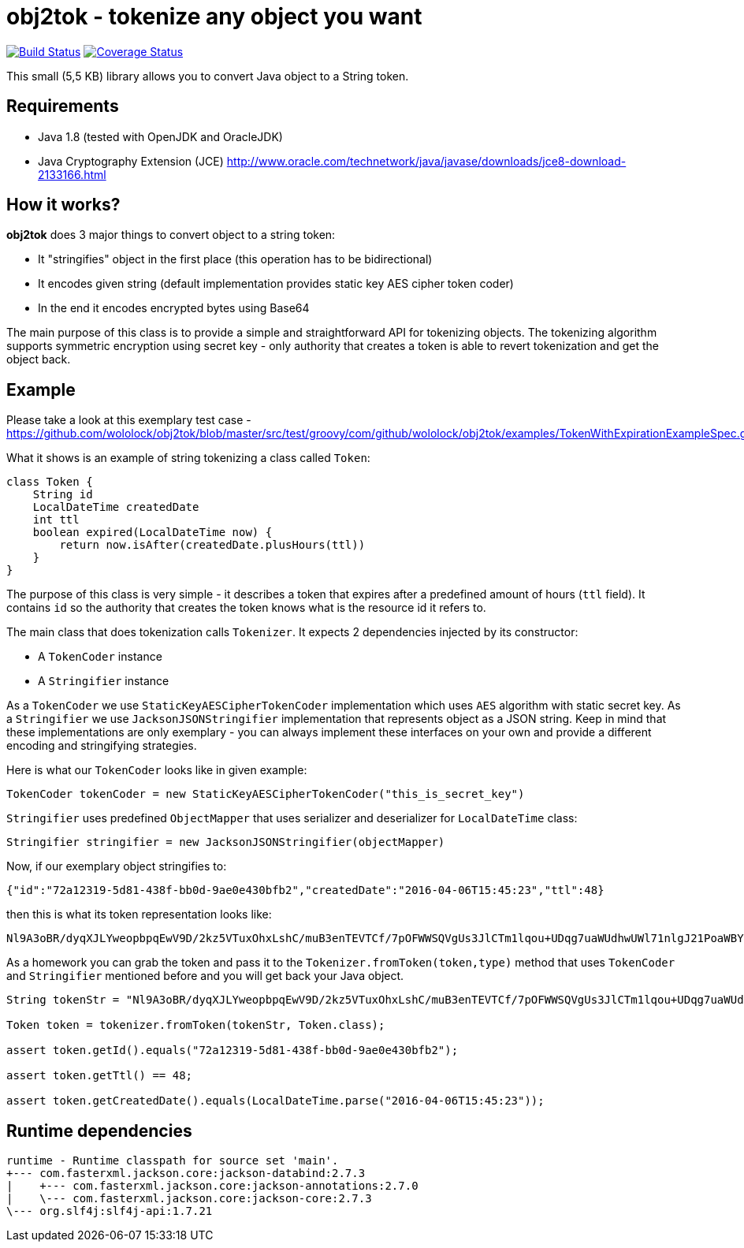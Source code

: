 = obj2tok - tokenize any object you want

image:https://api.travis-ci.org/wololock/obj2tok.png[Build Status,link=https://travis-ci.org/wololock/obj2tok] image:https://coveralls.io/repos/github/wololock/obj2tok/badge.png?branch=master[Coverage Status,link=https://coveralls.io/github/wololock/obj2tok?branch=master]

This small (5,5 KB) library allows you to convert Java object to a String token.

== Requirements

* Java 1.8 (tested with OpenJDK and OracleJDK)
* Java Cryptography Extension (JCE) http://www.oracle.com/technetwork/java/javase/downloads/jce8-download-2133166.html[http://www.oracle.com/technetwork/java/javase/downloads/jce8-download-2133166.html]

== How it works?

*obj2tok* does 3 major things to convert object to a string token:

* It "stringifies" object in the first place (this operation has to be bidirectional)
* It encodes given string (default implementation provides static key AES cipher token coder)
* In the end it encodes encrypted bytes using Base64

The main purpose of this class is to provide a simple and straightforward API for tokenizing objects. The tokenizing algorithm supports symmetric encryption using secret key - only authority that creates a token is able to revert tokenization and get the object back.

== Example

Please take a look at this exemplary test case - https://github.com/wololock/obj2tok/blob/master/src/test/groovy/com/github/wololock/obj2tok/examples/TokenWithExpirationExampleSpec.groovy[https://github.com/wololock/obj2tok/blob/master/src/test/groovy/com/github/wololock/obj2tok/examples/TokenWithExpirationExampleSpec.groovy]

What it shows is an example of string tokenizing a class called `Token`:

[source,groovy]
----
class Token {
    String id
    LocalDateTime createdDate
    int ttl
    boolean expired(LocalDateTime now) {
        return now.isAfter(createdDate.plusHours(ttl))
    }
}
----

The purpose of this class is very simple - it describes a token that expires after a predefined amount of hours (`ttl` field). It contains `id` so the authority that creates the token knows what is the resource id it refers to.

The main class that does tokenization calls `Tokenizer`. It expects 2 dependencies injected by its constructor:

* A `TokenCoder` instance
* A `Stringifier` instance

As a `TokenCoder` we use `StaticKeyAESCipherTokenCoder` implementation which uses `AES` algorithm with static secret key. As a `Stringifier` we use `JacksonJSONStringifier` implementation that represents object as a JSON string. Keep in mind that these implementations are only exemplary - you can always implement these interfaces on your own and provide a different encoding and stringifying strategies.

Here is what our `TokenCoder` looks like in given example:

[source,groovy]
----
TokenCoder tokenCoder = new StaticKeyAESCipherTokenCoder("this_is_secret_key")
----

`Stringifier` uses predefined `ObjectMapper` that uses serializer and deserializer for `LocalDateTime` class:

[source,groovy]
----
Stringifier stringifier = new JacksonJSONStringifier(objectMapper)
----

Now, if our exemplary object stringifies to:

[source,json]
----
{"id":"72a12319-5d81-438f-bb0d-9ae0e430bfb2","createdDate":"2016-04-06T15:45:23","ttl":48}
----

then this is what its token representation looks like:

[source,text]
----
Nl9A3oBR/dyqXJLYweopbpqEwV9D/2kz5VTuxOhxLshC/muB3enTEVTCf/7pOFWWSQVgUs3JlCTm1lqou+UDqg7uaWUdhwUWl71nlgJ21PoaWBYVtLDniCpvfOlqC5OO
----

As a homework you can grab the token and pass it to the `Tokenizer.fromToken(token,type)` method that uses `TokenCoder` and `Stringifier` mentioned before and you will get back your Java object.

[source,groovy]
----
String tokenStr = "Nl9A3oBR/dyqXJLYweopbpqEwV9D/2kz5VTuxOhxLshC/muB3enTEVTCf/7pOFWWSQVgUs3JlCTm1lqou+UDqg7uaWUdhwUWl71nlgJ21PoaWBYVtLDniCpvfOlqC5OO";

Token token = tokenizer.fromToken(tokenStr, Token.class);

assert token.getId().equals("72a12319-5d81-438f-bb0d-9ae0e430bfb2");

assert token.getTtl() == 48;

assert token.getCreatedDate().equals(LocalDateTime.parse("2016-04-06T15:45:23"));

----


== Runtime dependencies

[source]
----
runtime - Runtime classpath for source set 'main'.
+--- com.fasterxml.jackson.core:jackson-databind:2.7.3
|    +--- com.fasterxml.jackson.core:jackson-annotations:2.7.0
|    \--- com.fasterxml.jackson.core:jackson-core:2.7.3
\--- org.slf4j:slf4j-api:1.7.21
----
